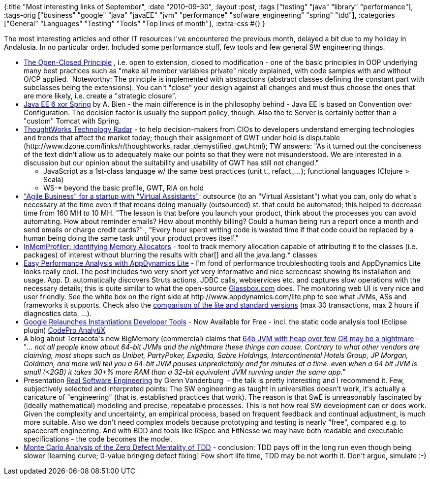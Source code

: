 {:title "Most interesting links of September",
 :date "2010-09-30",
 :layout :post,
 :tags ["testing" "java" "library" "performance"],
 :tags-orig
 ["business"
  "google"
  "java"
  "javaEE"
  "jvm"
  "performance"
  "sofware_engineering"
  "spring"
  "tdd"],
 :categories
 ["General" "Languages" "Testing" "Tools" "Top links of month"],
 :extra-css #{}
}

++++
The most interesting articles and other IT resources I've encountered the previous month, delayed a bit due to my holiday in Andalusia. In no particular order. Included some performance stuff, few tools and few general SW engineering things.
<ul>
	<li><a href="https://www.objectmentor.com/resources/articles/ocp.pdf">The Open-Closed Principle</a> , i.e. open to extension, closed to modification - one of the basic principles in OOP underlying many best practices such as "make all member variables private" nicely explained, with code samples with and without O/CP applied.  Noteworthy: The principle is implemented with abstractions (abstract classes defining the constant part with subclasses being the extensions). You can't "close" your design against all changes and must thus choose the ones that are more likely, i.e. create a "strategic closure".</li>
	<li><a href="https://www.adam-bien.com/roller/abien/entry/java_ee_6_xor_spring">Java EE 6 xor Spring</a> by A. Bien - the main difference is in the philosophy behind - Java EE is based on Convention over Configuration. The decision factor is usually the support policy, though. Also the tc Server is certainly better than a "custom" Tomcat with Spring.</li>
	<li><a href="https://www.thoughtworks.com/radar">ThoughtWorks Technology Radar</a> - to help decision-makers from CIOs to developers understand emerging technologies and trends that affect the market today; though their assignment of GWT under hold is disputable (http://www.dzone.com/links/r/thoughtworks_radar_demystified_gwt.html); TW answers: "As it turned out the conciseness of the text didn’t allow us to adequately make our points so that they were not misunderstood. We are interested in a discussion but our opinion about the suitability and usability of GWT has still not changed."
<ul>
	<li>JavaScript as a 1st-class language w/ the same best practices (unit t., refact.,...); functional languages (Clojure &gt; Scala)</li>
	<li>WS-* beyond the basic profile, GWT, RIA on hold</li>
</ul>
</li>
	<li><a href="https://blog.asmartbear.com/virtual-assistant-startup.html">"Agile Business" for a startup with "Virtual Assistants"</a>: outsource (to an "Virtual Assistant") what you can, only do what's necessary at the time even if that means doing manually (outsourced) st. that could be automated; this helped to decrease time from 160 MH to 10 MH.
"The lesson is that before you launch your product, think about the processes you can avoid automating. How about reminder emails? How about monthly billing? Could a human being run a report once a month and send emails or charge credit cards?" , "Every hour spent writing code is wasted time if that code could be replaced by a human being doing the same task until your product proves itself."</li>
	<li><a href="https://wiki.github.com/mchr3k/org.inmemprofiler/identifying-memory-allocators">InMemProfiler: Identifying Memory Allocators</a> - tool to track memory allocation capable of attributing it to the classes (i.e. packages) of interest without blurring the results with char[] and all the java.lang.* classes</li>
	<li><a href="https://blog.codecentric.de/en/2010/08/easy-performance-analysis-with-appdynamics-lite/">Easy Performance Analysis with AppDynamics Lite</a> - I'm fond of performance troubleshooting tools and AppDynamics Lite looks really cool. The post includes two very short yet very informative and nice screencast showing its installation and usage. App. D. automatically discovers Struts actions, JDBC calls, webservices etc. and captures slow operations with the necessary details; this is quite similar to what the open-source <a href="https://www.glassbox.com/">Glassbox.com</a> does. The monitoring web UI is very nice and user friendly. See the white box on the right side at http://www.appdynamics.com/lite.php to see what JVMs, ASs and frameworks it supports. Check also the <a href="https://www.appdynamics.com/upgrade/">comparison of the lite and standard versions</a> (max 30 transactions, max 2 hours if diagnostics data, ...).</li>
	<li><a href="https://googlewebtoolkit.blogspot.com/2010/09/google-relaunches-instantiations.html">Google Relaunches Instantiations Developer Tools</a> - Now Available for Free - incl. the static code analysis tool (Eclipse plugin) <a href="https://code.google.com/intl/fr/webtoolkit/tools/download-codepro.html">CodePro AnalytiX</a></li>
	<li>A blog about Terracota's new BigMemory (commercial) claims that <a href="https://www.dzone.com/links/r/bigmemory_explained_a_bit.html">64b JVM with heap over few GB may be a nightmare</a> - "<em>... not all people know about 64-bit JVMs and the nightmare these things can cause. Contrary to what other vendors are claiming, most shops such as Unibet, PartyPoker, Expedia, Sabre Holdings, Intercontinental Hotels Group, JP Morgan, Goldman, and more will tell you a 64-bit JVM pauses unpredictably and for minutes at a time. even when a 64 bit JVM is small (&lt;2GB) it takes 30+% more RAM than a 32-bit equivalent JVM running under the same app.</em>"</li>
	<li>Presentation <a href="https://confreaks.net/videos/282-lsrc2010-real-software-engineering">Real Software Engineering</a> by Glenn Vanderburg  - the talk is pretty interesting and I recommend it. Few, subjectively selected and interpreted points:
The SW engineering as taught in universities doesn't work, it's actually a caricature of "engineering" (that is, established practices that work). The reason is that SwE is unreasonably fascinated by (ideally mathematical) modeling and precise, repeatable processes. This is not how real SW development can or does work. Given the complexity and uncertainty, an empirical process, based on frequent feedback and continual adjustment, is much more suitable. Also we don't need complex models because prototyping and testing is nearly "free", compared e.g. to spacecraft engineering. And with BDD and tools like RSpec and FitNesse we may have both readable and executable specifications - the code becomes the model.</li>
	<li><a href="https://justinbozonier.posterous.com/monte-carlo-analysis-of-the-zero-defect-menta">Monte Carlo Analysis of the Zero Defect Mentality of TDD</a> - conclusion: TDD pays off in the long run even though being slower [learning curve; 0-value bringing defect fixing] Fow short life time, TDD may be not worth it. Don't argue, simulate :-)</li>
</ul>
++++
